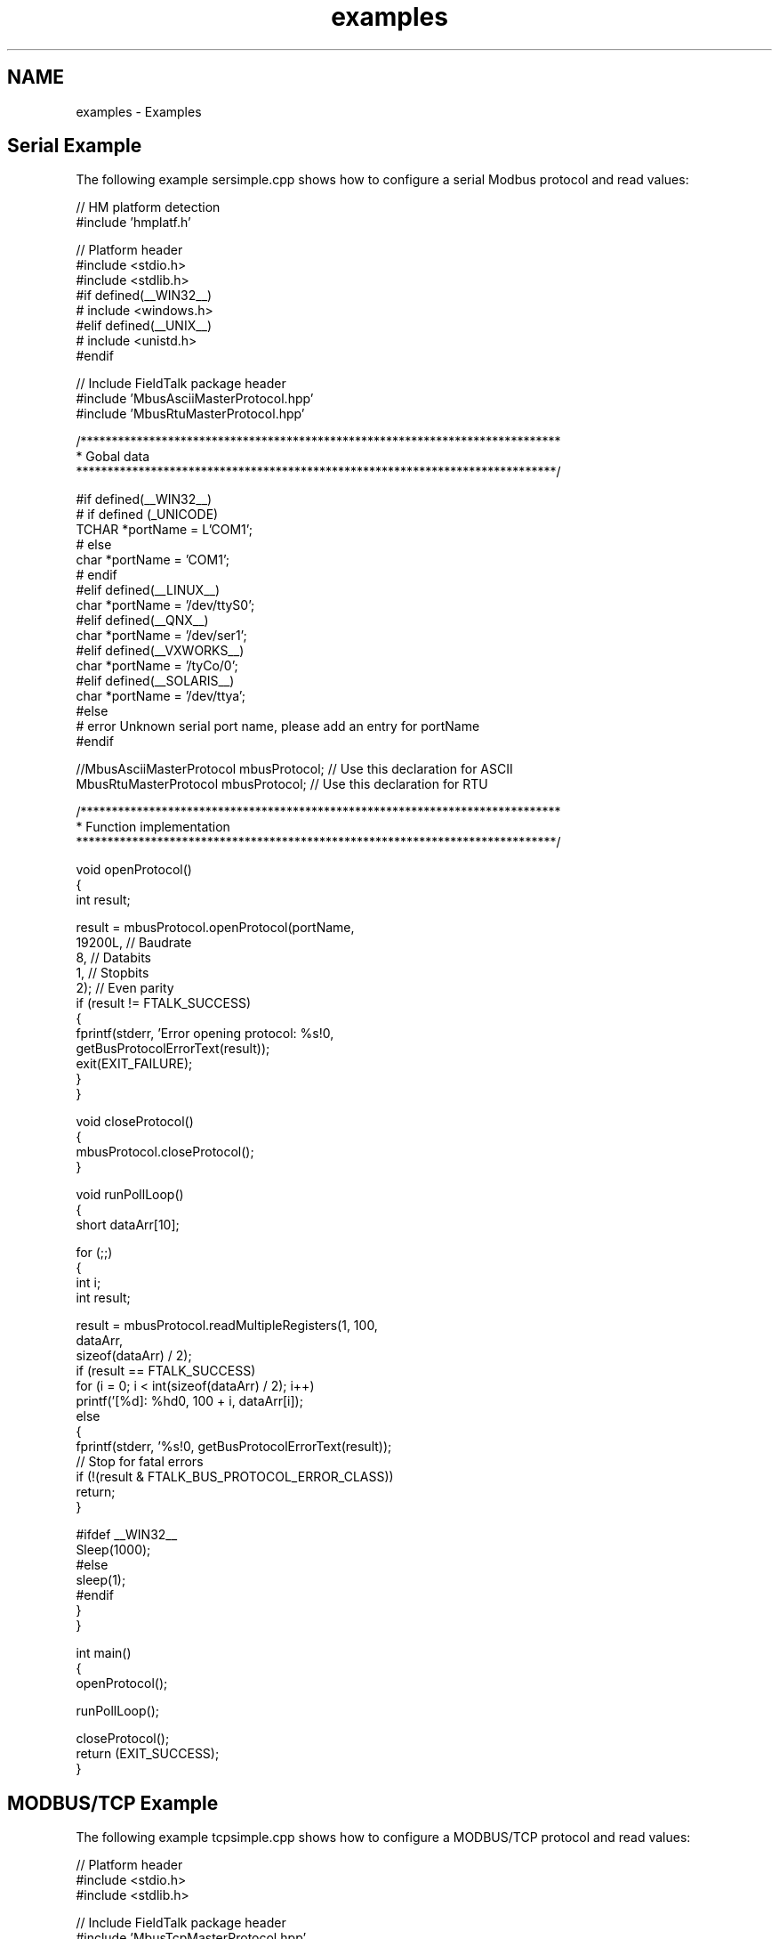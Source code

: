 .TH "examples" 3 "29 Jan 2010" "Version Library version 2.6" "FieldTalk Modbus Master C++ Library" \" -*- nroff -*-
.ad l
.nh
.SH NAME
examples \- Examples 
.SH "Serial Example"
.PP
The following example sersimple.cpp shows how to configure a serial Modbus protocol and read values:
.PP
.PP
.nf

// HM platform detection
#include 'hmplatf.h'

// Platform header
#include <stdio.h>
#include <stdlib.h>
#if defined(__WIN32__)
#  include <windows.h>
#elif defined(__UNIX__)
#  include <unistd.h>
#endif

// Include FieldTalk package header
#include 'MbusAsciiMasterProtocol.hpp'
#include 'MbusRtuMasterProtocol.hpp'


/*****************************************************************************
 * Gobal data
 *****************************************************************************/

#if defined(__WIN32__)
#  if defined (_UNICODE)
   TCHAR *portName = L'COM1';
#  else
   char *portName = 'COM1';
#  endif
#elif defined(__LINUX__)
   char *portName = '/dev/ttyS0';
#elif defined(__QNX__)
   char *portName = '/dev/ser1';
#elif defined(__VXWORKS__)
   char *portName = '/tyCo/0';
#elif defined(__SOLARIS__)
   char *portName = '/dev/ttya';
#else
#  error Unknown serial port name, please add an entry for portName
#endif

//MbusAsciiMasterProtocol mbusProtocol; // Use this declaration for ASCII
MbusRtuMasterProtocol mbusProtocol; // Use this declaration for RTU


/*****************************************************************************
 * Function implementation
 *****************************************************************************/

void openProtocol()
{
   int result;

   result = mbusProtocol.openProtocol(portName,
                                      19200L, // Baudrate
                                      8,      // Databits
                                      1,      // Stopbits
                                      2);     // Even parity
   if (result != FTALK_SUCCESS)
   {
      fprintf(stderr, 'Error opening protocol: %s!\n',
                       getBusProtocolErrorText(result));
      exit(EXIT_FAILURE);
   }
}


void closeProtocol()
{
   mbusProtocol.closeProtocol();
}


void runPollLoop()
{
   short dataArr[10];

   for (;;)
   {
      int i;
      int result;

      result = mbusProtocol.readMultipleRegisters(1, 100,
                                                  dataArr,
                                                  sizeof(dataArr) / 2);
      if (result == FTALK_SUCCESS)
         for (i = 0; i < int(sizeof(dataArr) / 2); i++)
            printf('[%d]: %hd\n', 100 + i, dataArr[i]);
      else
      {
         fprintf(stderr, '%s!\n', getBusProtocolErrorText(result));
         // Stop for fatal errors
         if (!(result & FTALK_BUS_PROTOCOL_ERROR_CLASS))
            return;
      }

#ifdef __WIN32__
      Sleep(1000);
#else
      sleep(1);
#endif
   }
}


int main()
{
   openProtocol();

   runPollLoop();

   closeProtocol();
   return (EXIT_SUCCESS);
}
.fi
.PP
.SH "MODBUS/TCP Example"
.PP
The following example tcpsimple.cpp shows how to configure a MODBUS/TCP protocol and read values:
.PP
.PP
.nf

// Platform header
#include <stdio.h>
#include <stdlib.h>

// Include FieldTalk package header
#include 'MbusTcpMasterProtocol.hpp'


/*****************************************************************************
 * Gobal data
 *****************************************************************************/

#if defined (_UNICODE)
TCHAR *hostName = L'10.0.0.11';
#else
char *hostName = '127.0.0.1';
#endif
MbusTcpMasterProtocol mbusProtocol;


/*****************************************************************************
 * Function implementation
 *****************************************************************************/

void openProtocol()
{
   int result;

   result = mbusProtocol.openProtocol(hostName);
   if (result != FTALK_SUCCESS)
   {
      fprintf(stderr, 'Error opening protocol: %s!\n',
                       getBusProtocolErrorText(result));
      exit(EXIT_FAILURE);
   }
}


void closeProtocol()
{
   mbusProtocol.closeProtocol();
}


void runPollLoop()
{
   short dataArr[10];

   for (;;)
   {
      int i;
      int result;

      result = mbusProtocol.readMultipleRegisters(1, 100,
                                                  dataArr,
                                                  sizeof(dataArr) / 2);
      if (result == FTALK_SUCCESS)
         for (i = 0; i < int(sizeof(dataArr) / 2); i++)
            printf('[%d]: %hd\n', 100 + i, dataArr[i]);
      else
      {
         fprintf(stderr, '%s!\n', getBusProtocolErrorText(result));
         // Stop for fatal errors
         if (!(result & FTALK_BUS_PROTOCOL_ERROR_CLASS))
            return;
      }

#ifdef __WIN32__
      Sleep(1000);
#else
      sleep(1);
#endif
   }
}


#if defined(_WIN32_WCE)
int wmain()
#else
int main()
#endif
{
   openProtocol();

   runPollLoop();

   closeProtocol();
   return (EXIT_SUCCESS);
}
.fi
.PP
 
